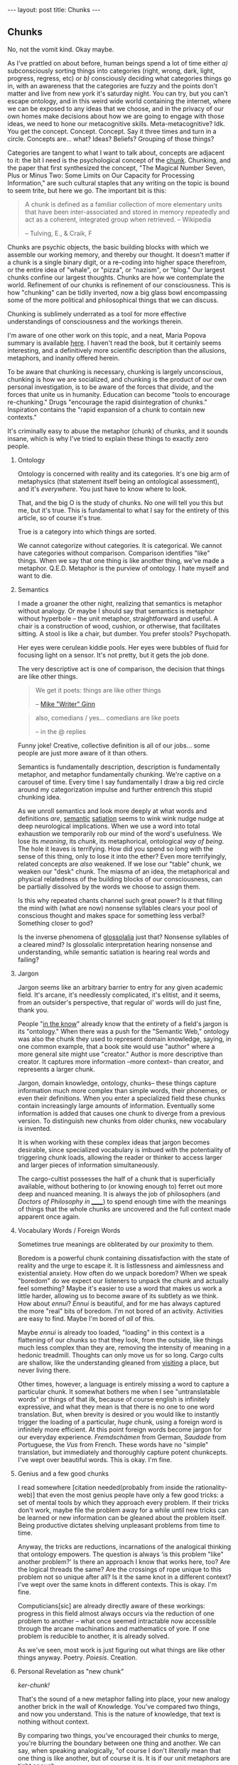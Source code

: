 #+STARTUP: showall indent
#+STARTUP: hidestars
#+OPTIONS: H:2 num:nil tags:nil toc:nil timestamps:nil
#+BEGIN_EXPORT html
---
layout: post
title: Chunks
---
#+END_EXPORT

** Chunks
   No, not the vomit kind. Okay maybe.

   As I've prattled on about before, human beings spend a lot of time
   either /a)/ subconsciously sorting things into categories (right,
   wrong, dark, light, progress, regress, etc) or /b)/ consciously
   deciding what categories things go in, with an awareness that the
   categories are fuzzy and the points don't matter and live from new
   york it's saturday night. You can try, but you can't escape
   ontology, and in this weird wide world containing the internet,
   where we can be exposed to any ideas that we choose, and in the
   privacy of our own homes make decisions about how we are going to
   engage with those ideas, we need to hone our metacognitive
   skills. Meta-metacognitive? Idk. You get the
   concept. Concept. Concept. Say it three times and turn in a
   circle. Concepts are... what? Ideas? Beliefs? Grouping of those
   things?

   Categories are tangent to what I want to talk about, concepts are
   adjacent to it: the bit I need is the psychological concept of the
   [[https://en.wikipedia.org/wiki/Chunking_(psychology)][chunk]]. Chunking, and the paper that first synthesized the concept,
   "The Magical Number Seven, Plus or Minus Two: Some Limits on Our
   Capacity for Processing Information," are such cultural staples
   that any writing on the topic is bound to seem trite, but here we
   go. The important bit is this:

   #+BEGIN_QUOTE
   A chunk is defined as a familiar collection of more elementary units
   that have been inter-associated and stored in memory repeatedly and
   act as a coherent, integrated group when retrieved. -- Wikipedia

   -- Tulving, E., & Craik, F
   #+END_QUOTE

   Chunks are psychic objects, the basic building blocks with which we
   assemble our working memory, and thereby our thought. It doesn't
   matter if a chunk is a single binary digit, or a re-coding into
   higher space therefrom, or the entire idea of "whale", or "pizza",
   or "nazism", or "blog." Our largest chunks confine our largest
   thoughts. Chunks are how we contemplate the world. Refinement of
   our chunks is refinement of our consciousness. This is how
   "chunking" can be tidily inverted, now a big glass bowl
   encompassing some of the more political and philosophical things
   that we can discuss.

   Chunking is sublimely underrated as a tool for more effective
   understandings of consciousness and the workings therein.

   I'm aware of one other work on this topic, and a neat, Maria Popova
   summary is available [[https://www.brainpickings.org/2012/09/04/the-ravenous-brain-daniel-bor/][here]]. I haven't read the book, but it
   certainly seems interesting, and a definitively more scientific
   description than the allusions, metaphors, and inanity offered
   herein.

   To be aware that chunking is necessary, chunking is largely
   unconscious, chunking is how we are socialized, and chunking is the
   product of our own personal investigation, is to be aware of the
   forces that divide, and the forces that unite us in
   humanity. Education can become "tools to encourage re-chunking."
   Drugs "encourage the rapid disintegration of chunks." Inspiration
   contains the "rapid expansion of a chunk to contain new contexts."

   It's criminally easy to abuse the metaphor (chunk) of chunks, and
   it sounds insane, which is why I've tried to explain these things
   to exactly zero people.

*** Ontology
    Ontology is concerned with reality and its categories. It's one
    big arm of metaphysics (that statement itself being an ontological
    assessment), and it's /everywhere/. You just have to know where to
    look.

    That, and the big O is the study of chunks. No one will tell you
    this but me, but it's true. This is fundamental to what I say for
    the entirety of this article, so of course it's true.

    True is a category into which things are sorted.

    We cannot categorize without categories. It is categorical. We
    cannot have categories without comparison. Comparison identifies
    "like" things. When we say that one thing is like another thing,
    we've made a metaphor. Q.E.D. Metaphor is the purview of
    ontology. I hate myself and want to die.

*** Semantics
    I made a groaner the other night, realizing that semantics is
    metaphor without analogy. Or maybe I should say that semantics is
    metaphor without hyperbole -- the unit metaphor, straightforward
    and useful. A chair is a construction of wood, cushion, or
    otherwise, that facilitates sitting. A stool is like a chair, but
    dumber. You prefer stools? Psychopath.

    Her eyes were cerulean kiddie pools. Her eyes were bubbles of
    fluid for focusing light on a sensor. It's not pretty, but it gets
    the job done.

    The very descriptive act is one of comparison, the decision that
    things are like other things.

    #+BEGIN_QUOTE
     We get it poets: things are like other things

     -- [[https://twitter.com/shutupmikeginn/status/508799244778889216][Mike "Writer" Ginn]]
    #+END_QUOTE

    #+BEGIN_QUOTE
    also, comedians / yes... comedians are like poets

    -- in the @ replies
    #+END_QUOTE

    Funny joke! Creative, collective definition is all of our
    jobs... some people are just more aware of it than others.

    Semantics is fundamentally description, description is
    fundamentally metaphor, and metaphor fundamentally chunking. We're
    captive on a carousel of time. Every time I say fundamentally I
    draw a big red circle around my categorization impulse and further
    entrench this stupid chunking idea.

    As we unroll semantics and look more deeply at what words and
    definitions /are/, [[http://psycnet.apa.org/journals/xlm/16/5/852.html][semantic]] [[https://en.wikipedia.org/wiki/Semantic_satiation][satiation]] seems to wink wink nudge
    nudge at deep neurological implications. When we use a word into
    total exhaustion we temporarily rob our mind of the word's
    usefulness. We lose its /meaning/, its /chunk/, its metaphorical,
    ontological /way of being/. The hole it leaves is terrifying. How
    did you spend so long with the sense of this thing, only to lose
    it into the ether? Even more terrifyingly, related concepts are
    /also/ weakened. If we lose our "table" chunk, we weaken our
    "desk" chunk. The miasma of an idea, the metaphorical and physical
    relatedness of the building blocks of our consciousness, can be
    partially dissolved by the words we choose to assign them.

    Is this why repeated chants channel such great power? Is it that
    filling the mind with (what are now) nonsense syllables clears
    your pool of conscious thought and makes space for something less
    verbal? Something closer to god?

    Is the inverse phenomena of [[https://en.wikipedia.org/wiki/Glossolalia][glossolalia]] just that? Nonsense
    syllables of a cleared mind? Is glossolalic interpretation hearing
    nonsense and understanding, while semantic satiation is hearing
    real words and failing?

*** Jargon
    Jargon seems like an arbitrary barrier to entry for any given
    academic field. It's arcane, it's needlessly complicated, it's
    elitist, and it seems, from an outsider's perspective, that
    regular ol' words will do just fine, thank you.

    People "[[https://en.wikipedia.org/wiki/Ontology_engineering][in the know]]" already know that the entirety of a field's
    jargon is its "ontology." When there was a push for the "Semantic
    Web," ontology was also the chunk they used to represent domain
    knowledge, saying, in one common example, that a book site would
    use "author" where a more general site might use "creator." Author
    is more descriptive than creator. It captures more information
    --more context-- than creator, and represents a larger chunk.

    Jargon, domain knowledge, ontology, chunks-- these things capture
    information much more complex than simple words, their phonemes,
    or even their definitions. When you enter a specialized field
    these chunks contain increasingly large amounts of
    information. Eventually some information is added that causes one
    chunk to diverge from a previous version. To distinguish new
    chunks from older chunks, new vocabulary is invented.

    It is when working with these complex ideas that jargon becomes
    desirable, since specialized vocabulary is imbued with the
    potentiality of triggering chunk loads, allowing the reader or
    thinker to access larger and larger pieces of information
    simultaneously.

    The cargo-cultist possesses the half of a chunk that is
    superficially available, without bothering to (or knowing enough
    to) ferret out more deep and nuanced meaning. It is always the job
    of philosophers (and /Doctors of Philosophy in ______/) to
    spend enough time with the meanings of things that the whole
    chunks are uncovered and the full context made apparent once
    again.

*** Vocabulary Words / Foreign Words
    Sometimes true meanings are obliterated by our proximity to
    them.

    Boredom is a powerful chunk containing dissatisfaction with the
    state of reality and the urge to escape it. It is listlessness and
    aimlessness and existential anxiety. How often do we unpack
    boredom? When we speak "boredom" do we expect our listeners to
    unpack the chunk and actually feel something? Maybe it's easier to
    use a word that makes us work a little harder, allowing us to
    become aware of its subtlety as we think. How about /ennui/?
    /Ennui/ is beautiful, and for me has always captured the more
    "real" bits of boredom. I'm not bored of an activity. Activities
    are easy to find. Maybe I'm bored of /all/ of this.

    Maybe /ennui/ is already too loaded, "loading" in this context is
    a flattening of our chunks so that they look, from the outside,
    like things much less complex than they are, removing the
    intensity of meaning in a hedonic treadmill. Thoughts can only
    move us for so long. Cargo cults are shallow, like the
    understanding gleaned from [[post:2017-03-01-travel-blog.org][visiting]] a place, but never living
    there.

    Other times, however, a language is entirely missing a word to
    capture a particular chunk. It somewhat bothers me when I see
    "untranslatable words" or things of that ilk, because of course
    english is infinitely expressive, and what they mean is that there
    is no one to one word translation. But, when brevity is desired or
    you would like to instantly trigger the loading of a particular,
    /huge/ chunk, using a foreign word is infinitely more
    efficient. At this point foreign words become jargon for our
    everyday experience.  /Fremdschämen/ from German, /Saudade/ from
    Portuguese, the /Vus/ from French. These words have no "simple"
    translation, but immediately and thoroughly capture potent
    chunkcepts. I've wept over beautiful words. This is okay. I'm
    fine.

*** Genius and a few good chunks
    I read somewhere [citation needed(probably from inside the
    rationality-web)] that even the most genius people have only a few
    good tricks: a set of mental tools by which they approach every
    problem. If their tricks don't work, maybe file the problem away
    for a while until new tricks can be learned or new information can
    be gleaned about the problem itself. Being productive dictates
    shelving unpleasant problems from time to time.

    Anyway, the tricks are reductions, incarnations of the analogical thinking
    that ontology empowers. The question is always 'is this problem
    "like" another problem?' Is there an approach I know that works
    here, too? Are the logical threads the same?  Are the crossings of
    rope unique to this problem not so unique after all?  Is it the
    same knot in a different context? I've wept over the same knots in
    different contexts. This is okay. I'm fine.

    Computicians[sic] are already directly aware of these workings:
    progress in this field almost always occurs via the reduction of
    one problem to another -- what once seemed intractable now
    accessible through the arcane machinations and mathematics of
    yore. If one problem is reducible to another, it is already
    solved.

    As we've seen, most work is just figuring out what things are like
    other things anyway. Poetry. /Poiesis/. Creation.

*** Personal Revelation as "new chunk"
    /ker-chunk!/

    That's the sound of a new metaphor falling into place, your new
    analogy another brick in the wall of Knowledge. You've compared
    two things, and now you understand. This is the nature of
    knowledge, that text is nothing without context.

    By comparing two things, you've encouraged their chunks to merge,
    you're blurring the boundary between one thing and another. We can
    say, when speaking analogically, "of course I don't /literally/
    mean that one thing is like another, but of course it is. It is if
    our unit metaphors are tight enough.

    The moment of epiphany is a spectacular subduction of one chunk by
    another, the sublime rumblings of expanding definitions and better
    comparisons, stories to tell yourself that feel more whole, and a
    better angle on the facts.

    Epiphany feels so good because your brain finally knows where to
    put things. What a relief.

*** Explainers, and encouraging others to "Get It"
    If this blog has a purpose, it is to realign your perception of
    the world to be just a little bit more similar to my own. This is
    often the goal of "explainers," articles, videos, books, that are
    an attempt by one human to explain something to another. Sometimes
    this works well, and is necessary, like apprenticeships in trades
    and membership in dojos for the physical arts. Sometimes it seems
    to fall flat, like in the case of personal advice columns and
    self-help books.

    When we explain, if we feel frustration at someone else not
    "getting it" they either haven't heard us correctly, or their
    information is chunked such that whatever new info you've provided
    is being sorted into a pile that might not even exist in your
    brain.

    Sometimes these piles can be the source of our greatest
    naïvetés. Progress -- new, better perspectives, are available to
    those who are just now in the process of building up their chunks,
    and much can be gained by questioning the validity of some of our
    more "fundamental" chunks. Gender is a good chunk to break
    apart. Gender contains a lot of information, and has historically
    been very useful. But gender chunks contain humans, and humans are
    tricky.

    In this case we may do well to chunk less information in gender,
    and work more slowly out from there.

    Or maybe we would do better to chunk /more/ information with
    gender, including more information about ambiguity, spectrum, and
    complexity. In this case we must still make sure we don't become
    desensitized to meaning-- we must unpack gender every time we
    speak of it.

    Maybe the real trick is only to use foreign words for gender.

    I've gotten derailed. I hope when you pick up your chunks you find
    them healthy and whole.
